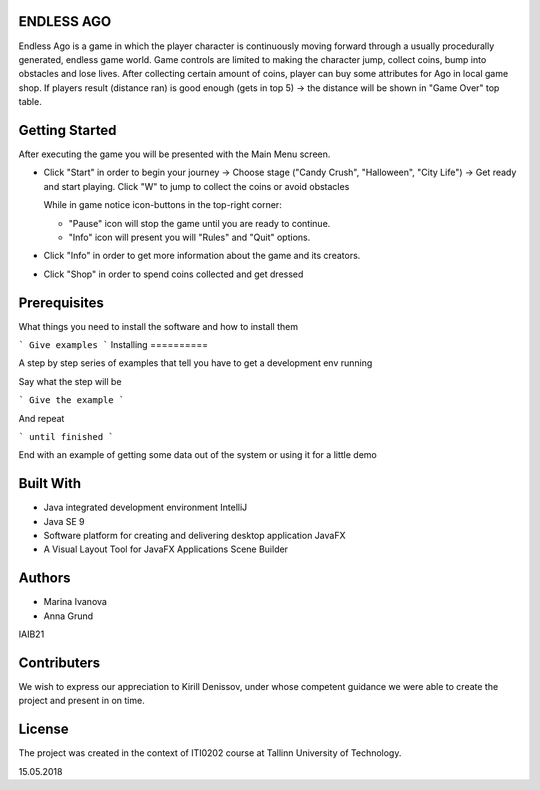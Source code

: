 ENDLESS AGO
=======

Endless Ago is a game in which the player character is continuously moving forward through a usually procedurally generated, endless game world. Game controls are limited to making the character jump, collect coins, bump into obstacles and lose lives.
After collecting certain amount of coins, player can buy some attributes for Ago in local game shop. If players result (distance ran) is good enough (gets in top 5) -> the distance will be shown in "Game Over" top table.

Getting Started
======

After executing the game you will be presented with the Main Menu screen. 

- Click "Start" in order to begin your journey -> Choose stage ("Candy Crush", "Halloween", "City Life") -> Get ready and start playing. Click "W" to jump to collect the coins or avoid obstacles

  While in game notice icon-buttons in the top-right corner: 
    
  - "Pause" icon will stop the game until you are ready to continue.
     
  - "Info" icon will present you will "Rules" and "Quit" options. 
  
- Click "Info" in order to get more information about the game and its creators.

- Click "Shop" in order to spend coins collected and get dressed

Prerequisites
=============

What things you need to install the software and how to install them

```
Give examples
```
Installing
==========

A step by step series of examples that tell you have to get a development env running

Say what the step will be

```
Give the example
```

And repeat

```
until finished
```

End with an example of getting some data out of the system or using it for a little demo

Built With
==========

- Java integrated development environment IntelliJ
- Java SE 9
- Software platform for creating and delivering desktop application JavaFX
- A Visual Layout Tool for JavaFX Applications Scene Builder



Authors
=======

- Marina Ivanova
- Anna Grund
IAIB21

Contributers
============

We wish to express our appreciation to Kirill Denissov, under whose competent guidance we were able to create the project
and present in on time.


License
=======

The project was created in the context of ITI0202 course at Tallinn University of Technology.


15.05.2018

